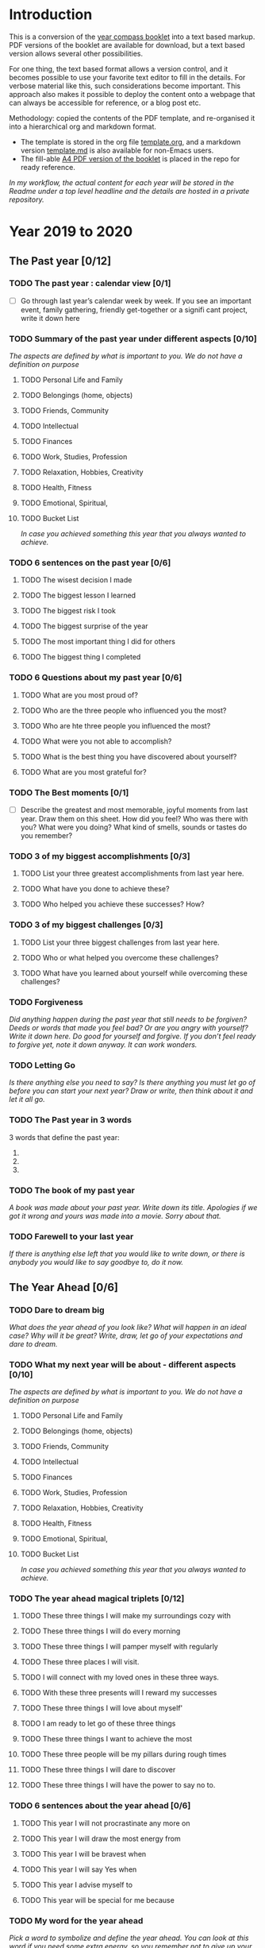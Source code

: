 * Introduction

This is a conversion of the [[https://yearcompass.com/][year compass booklet]] into a text based markup. PDF versions of the booklet are available for download, but a text based version allows several other possibilities.

For one thing, the text based format allows a version control, and it becomes possible to use your favorite text editor to fill in the details. For verbose material like this, such considerations become important. This approach also makes it possible to deploy the content onto a webpage that can always be accessible for reference, or a blog post etc.

Methodology: copied the contents of the PDF template, and re-organised it into a hierarchical org and markdown format.

- The template is stored in the org file [[file:template.org][template.org]], and a markdown version [[file:template.md][template.md]] is also available for non-Emacs users.
- The fill-able [[file:YearCompass_booklet_en_us_A4_fillable.pdf][A4 PDF version of the booklet]] is placed in the repo for ready reference.

/In my workflow, the actual content for each year will be stored in the Readme under a top level headline and the details are hosted in a private repository./


* Year 2019 to 2020
** The Past year [0/12]
*** TODO The past year : calendar view [0/1]
- [ ] Go through last year’s calendar week by week. If you see an important event, family gathering, friendly get-together or a signifi cant project, write it down here

*** TODO Summary of the past year under different aspects [0/10]

/The aspects are defined by what is important to you. We do not have a definition on purpose/

**** TODO Personal Life and Family

**** TODO Belongings (home, objects)

**** TODO Friends, Community

**** TODO Intellectual

**** TODO Finances

**** TODO Work, Studies, Profession

**** TODO Relaxation, Hobbies, Creativity

**** TODO Health, Fitness

**** TODO Emotional, Spiritual,

**** TODO Bucket List
/In case you achieved something this year that you always wanted to achieve./

*** TODO 6 sentences on the past year [0/6]
**** TODO The wisest decision I made
**** TODO The biggest lesson I learned
**** TODO The biggest risk I took
**** TODO The biggest surprise of the year
**** TODO The most important thing I did for others
**** TODO The biggest thing I completed
*** TODO 6 Questions about my past year [0/6]
**** TODO What are you most proud of?
**** TODO Who are the three people who influenced you the most?
**** TODO Who are hte three people you influenced the most?
**** TODO What were you not able to accomplish?
**** TODO What is the best thing you have discovered about yourself?
**** TODO What are you most grateful for?
*** TODO The Best moments [0/1]
- [ ] Describe the greatest and most memorable, joyful moments from last year. Draw them on this sheet. How did you feel? Who was there with you? What were you doing? What kind of smells, sounds or tastes do you remember?
*** TODO 3 of my biggest accomplishments [0/3]
**** TODO List your three greatest accomplishments from last year here.
**** TODO What have you done to achieve these?
**** TODO Who helped you achieve these successes? How?
*** TODO 3 of my biggest challenges [0/3]
**** TODO List your three biggest challenges from last year here.
**** TODO Who or what helped you overcome these challenges?
**** TODO What have you learned about yourself while overcoming these challenges?
*** TODO Forgiveness

/Did anything happen during the past year that still needs to be forgiven? Deeds or words that made you feel bad? Or are you angry with yourself? Write it down here. Do good for yourself and forgive.  If you don’t feel ready to forgive yet, note it down anyway. It can work wonders./

*** TODO Letting Go

/Is there anything else you need to say? Is there anything you must let go of before you can start your next year? Draw or write, then think about it and let it all go./

*** TODO The Past year in 3 words
3 words that define the past year:
1.
2.
3.
*** TODO The book of my past year
/A book was made about your past year. Write down its title. Apologies if we got it wrong and yours was made into a movie. Sorry about that./
*** TODO Farewell to your last year
/If there is anything else left that you would like to write down, or there is anybody you would like to say goodbye to, do it now./
** The Year Ahead [0/6]
*** TODO Dare to dream big

/What does the year ahead of you look like? What will happen in an ideal case? Why will it be great? Write, draw, let go of your expectations and dare to dream./

*** TODO What my next year will be about - different aspects [0/10]

/The aspects are defined by what is important to you. We do not have a definition on purpose/

**** TODO Personal Life and Family

**** TODO Belongings (home, objects)

**** TODO Friends, Community

**** TODO Intellectual

**** TODO Finances

**** TODO Work, Studies, Profession

**** TODO Relaxation, Hobbies, Creativity

**** TODO Health, Fitness

**** TODO Emotional, Spiritual,

**** TODO Bucket List
/In case you achieved something this year that you always wanted to achieve./

*** TODO The year ahead magical triplets [0/12]
**** TODO These three things I will make my surroundings cozy with
**** TODO These three things I will do every morning
**** TODO These three things I will pamper myself with regularly

**** TODO These three places I will visit.

**** TODO I will connect with my loved ones in these three ways.

**** TODO With these three presents will I reward my successes

**** TODO These three things I will love about myself'

**** TODO I am ready to let go of these three things

**** TODO These three things I want to achieve the most

**** TODO These three people will be my pillars during rough times

**** TODO These three things I will dare to discover

**** TODO These three things I will have the power to say no to.
*** TODO 6 sentences about the year ahead [0/6]
**** TODO This year I will not procrastinate any more on

**** TODO This year I will draw the most energy from

**** TODO This year I will be bravest when

**** TODO This year I will say Yes when

**** TODO This year I advise myself to

**** TODO This year will be special for me because

*** TODO My word for the year ahead

/Pick a word to symbolize and define the year ahead. You can look at this word if you need some extra energy, so you remember not to give up your dreams/

*** TODO Secret wish: next year

/Unleash your mind. What is your secret wish for the next year?/

